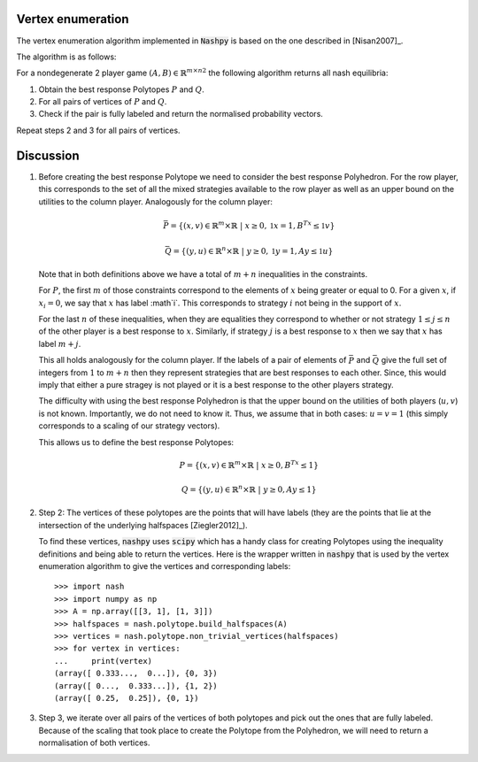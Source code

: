 .. _vertex-enumeration:

Vertex enumeration
==================

The vertex enumeration algorithm implemented in :code:`Nashpy` is based on the
one described in [Nisan2007]_.

The algorithm is as follows:

For a nondegenerate 2 player game :math:`(A, B)\in{\mathbb{R}^{m\times n}}^2`
the following algorithm returns all nash equilibria:

1. Obtain the best response Polytopes :math:`P` and :math:`Q`.
2. For all pairs of vertices of :math:`P` and :math:`Q`.
3. Check if the pair is fully labeled and return the normalised probability
   vectors.

Repeat steps 2 and 3 for all pairs of vertices.

Discussion
==========

1. Before creating the best response Polytope we need to consider the best
   response Polyhedron. For the row player, this corresponds to the set of all
   the mixed strategies available to the row player as well as an upper bound on
   the utilities to the column player. Analogously for the column player:

   .. math::

      \bar P = \{(x, v) \in \mathbb{R}^m \times \mathbb{R}\;|\; x\geq 0,
                                                         \mathbb{1}x=1,
                                                         B^Tx\leq\mathbb{1}v\}

      \bar Q = \{(y, u) \in \mathbb{R}^n \times \mathbb{R}\;|\; y\geq 0,
                                                         \mathbb{1}y=1,
                                                         Ay\leq\mathbb{1}u\}


   Note that in both definitions above we have a total of :math:`m + n`
   inequalities in the constraints.

   For :math:`P`, the first :math:`m` of those
   constraints correspond to the elements of :math:`x` being greater or equal to
   0. For a given :math:`x`, if :math:`x_i=0`, we say that :math:`x` has label
   :math`i`. This corresponds to strategy :math:`i` not being in the support of
   :math:`x`.

   For the last :math:`n` of these inequalities, when they are equalities they
   correspond to whether or not strategy :math:`1\leq j \leq n` of the other
   player is a best response to :math:`x`. Similarly, if strategy :math:`j` is a
   best response to :math:`x` then we say that :math:`x` has label :math:`m +
   j`.

   This all holds analogously for the column player. If the labels of a pair of
   elements of :math:`\bar P` and :math:`\bar Q` give the full set of integers
   from :math:`1` to :math:`m + n` then they represent strategies that are best
   responses to each other. Since, this would imply that either a pure stragey
   is not played or it is a best response to the other players strategy.

   The difficulty with using the best response Polyhedron is that the upper
   bound on the utilities of both players (:math:`u, v`) is not known.
   Importantly, we do not need to know it. Thus, we assume that in both cases:
   :math:`u=v=1` (this simply corresponds to a scaling of our strategy vectors).

   This allows us to define the best response Polytopes:

   .. math::

      P = \{(x, v) \in \mathbb{R}^m \times \mathbb{R}\;|\; x\geq 0,
                                                    B^Tx\leq 1\}

      Q = \{(y, u) \in \mathbb{R}^n \times \mathbb{R}\;|\; y\geq 0,
                                                         Ay\leq 1\}


2. Step 2: The vertices of these polytopes are the points that will have labels
   (they are the points that lie at the intersection of the underlying
   halfspaces [Ziegler2012]_).

   To find these vertices, :code:`nashpy` uses :code:`scipy` which has a handy
   class for creating Polytopes using the inequality definitions and being able
   to return the vertices. Here is the wrapper written in :code:`nashpy` that is
   used by the vertex enumeration algorithm to give the vertices and
   corresponding labels::

       >>> import nash
       >>> import numpy as np
       >>> A = np.array([[3, 1], [1, 3]])
       >>> halfspaces = nash.polytope.build_halfspaces(A)
       >>> vertices = nash.polytope.non_trivial_vertices(halfspaces)
       >>> for vertex in vertices:
       ...     print(vertex)
       (array([ 0.333...,  0...]), {0, 3})
       (array([ 0...,  0.333...]), {1, 2})
       (array([ 0.25,  0.25]), {0, 1})

3. Step 3, we iterate over all pairs of the vertices of both polytopes and pick
   out the ones that are fully labeled. Because of the scaling that took place
   to create the Polytope from the Polyhedron, we will need to return a
   normalisation of both vertices.
